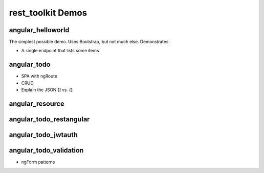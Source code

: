 ==================
rest_toolkit Demos
==================

angular_helloworld
==================

The simplest possible demo. Uses Bootstrap, but not much else.
Demonstrates:

- A single endpoint that lists some items


angular_todo
============

- SPA with ngRoute
- CRUD
- Explain the JSON [] vs. {}

angular_resource
================


angular_todo_restangular
========================


angular_todo_jwtauth
====================

angular_todo_validation
=======================

- ngForm patterns

